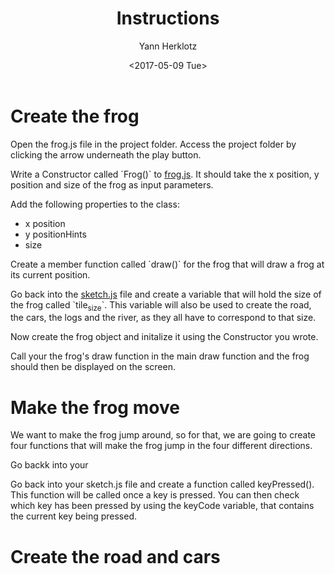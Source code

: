 #+TITLE: Instructions
#+DATE: <2017-05-09 Tue>
#+AUTHOR: Yann Herklotz
#+EMAIL: ymherklotz@gmail.com

* Create the frog

Open the frog.js file in the project folder. Access the project folder by clicking the arrow underneath the play button.

Write a Constructor called `Frog()` to _frog.js_. It should take the x position, y position and size of the frog as input parameters.

Add the following properties to the class: 
- x position
- y positionHints
- size

Create a member function called `draw()` for the frog that will draw a frog at its current position.

Go back into the _sketch.js_ file and create a variable that will hold the size of the frog called `tile_size`. This variable will also be used
to create the road, the cars, the logs and the river, as they all have to correspond to that size.

Now create the frog object and initalize it using the Constructor you wrote.

Call your the frog's draw function in the main draw function and the frog should then be displayed on the screen.

* Make the frog move

We want to make the frog jump around, so for that, we are going to create four functions that will make the frog jump in the four different directions.

Go backk into your 

Go back into your sketch.js file and create a function called keyPressed(). This function will be called once a key is pressed.
You can then check which key has been pressed by using the keyCode variable, that contains the current key being pressed.

* Create the road and cars

